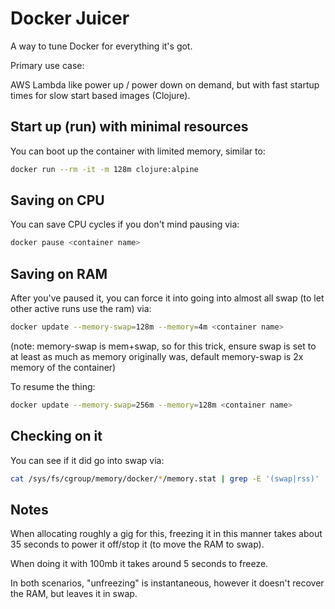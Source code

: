 * Docker Juicer

A way to tune Docker for everything it's got.

Primary use case:

AWS Lambda like power up / power down on demand, but with fast startup
times for slow start based images (Clojure).

** Start up (run) with minimal resources
You can boot up the container with limited memory, similar to:

#+BEGIN_SRC sh
docker run --rm -it -m 128m clojure:alpine
#+END_SRC

** Saving on CPU
You can save CPU cycles if you don't mind pausing via:

#+BEGIN_SRC sh
docker pause <container name>
#+END_SRC

** Saving on RAM
After you've paused it, you can force it into going into almost all
swap (to let other active runs use the ram) via:

#+BEGIN_SRC sh
docker update --memory-swap=128m --memory=4m <container name>
#+END_SRC

(note: memory-swap is mem+swap, so for this trick, ensure swap is set
to at least as much as memory originally was, default memory-swap is
2x memory of the container)

To resume the thing:

#+BEGIN_SRC sh
docker update --memory-swap=256m --memory=128m <container name>
#+END_SRC

** Checking on it

You can see if it did go into swap via:

#+BEGIN_SRC sh
cat /sys/fs/cgroup/memory/docker/*/memory.stat | grep -E '(swap|rss)'
#+END_SRC

** Notes

When allocating roughly a gig for this, freezing it in this manner
takes about 35 seconds to power it off/stop it (to move the RAM
to swap).

When doing it with 100mb it takes around 5 seconds to freeze.

In both scenarios, "unfreezing" is instantaneous, however it doesn't
recover the RAM, but leaves it in swap.
